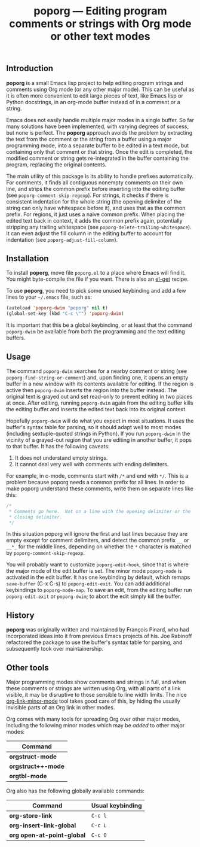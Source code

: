 #+TITLE: poporg — Editing program comments or strings with Org mode or other text modes
#+OPTIONS: H:2

** Introduction

*poporg* is a small Emacs lisp project to help editing program strings and
comments using Org mode (or any other major mode).  This can be useful as it is
often more convenient to edit large pieces of text, like Emacs lisp or Python
docstrings, in an org-mode buffer instead of in a comment or a string.

Emacs does not easily handle multiple major modes in a single buffer.  So far
many solutions have been implemented, with varying degrees of success, but none
is perfect.  The *poporg* approach avoids the problem by extracting the text from
the comment or the string from a buffer using a major programming mode, into a
separate buffer to be edited in a text mode, but containing only that comment or
that string.  Once the edit is completed, the modified comment or string gets
re-integrated in the buffer containing the program, replacing the original
contents.

The main utility of this package is its ability to handle prefixes
automatically.  For comments, it finds all contiguous nonempty comments on their
own line, and strips the common prefix before inserting into the editing buffer
(see =poporg-comment-skip-regexp=).  For strings, it checks if there is consistent
indentation for the whole string (the opening delimiter of the string can only
have whitespace before it), and uses that as the common prefix.  For regions, it
just uses a naive common prefix.  When placing the edited text back in context,
it adds the common prefix again, potentially stripping any trailing whitespace
(see =poporg-delete-trailing-whitespace=).  It can even adjust the fill column in
the editing buffer to account for indentation (see =poporg-adjust-fill-column=).

** Installation

To install *poporg*, move file =poporg.el= to a place where Emacs will find it.  You
might byte-compile the file if you want.  There is also an [[https://github.com/dimitri/el-get][el-get]] recipe.

To use *poporg*, you need to pick some unused keybinding and add a few lines to
your =~/.emacs= file, such as:

#+BEGIN_SRC emacs-lisp
  (autoload 'poporg-dwim "poporg" nil t)
  (global-set-key (kbd "C-c \"") 'poporg-dwim)
#+END_SRC

It is important that this be a global keybinding, or at least that the command
=poporg-dwim= be available from both the programming and the text editing buffers.

** Usage

The command =poporg-dwim= searches for a nearby comment or string (see
=poporg-find-string-or-comment=) and, upon finding one, it opens an empty buffer
in a new window with its contents available for editing.  If the region is
active then =poporg-dwim= inserts the region into the buffer instead.  The
original text is grayed out and set read-only to prevent editing in two places
at once.  After editing, running =poporg-dwim= again from the editing buffer kills
the editing buffer and inserts the edited text back into its original context.

Hopefully =poporg-dwim= will do what you expect in most situations.  It uses the
buffer's syntax table for parsing, so it should adapt well to most modes
(including sextuple-quoted strings in Python).  If you run =poporg-dwim= in the
vicinity of a grayed-out region that you are editing in another buffer, it pops
to that buffer.  It has the following caveats:

 1. It does not understand empty strings.
 2. It cannot deal very well with comments with ending delimiters.

For example, in c-mode, comments start with =/*= and end with =*/=.  This is a
problem because poporg needs a common prefix for all lines.  In order to make
poporg understand these comments, write them on separate lines like this:

#+BEGIN_SRC c
 /*
  * Comments go here.  Not on a line with the opening delimiter or the
  * closing delimiter.
  */
#+END_SRC

In this situation poporg will ignore the first and last lines because they are
empty except for comment delimiters, and detect the common prefix =__= or =__*_= for
the middle lines, depending on whether the =*= character is matched by
=poporg-comment-skip-regexp=.

You will probably want to customize =poporg-edit-hook=, since that is where the
major mode of the edit buffer is set.  The minor mode =poporg-mode= is activated
in the edit buffer.  It has one keybinding by default, which remaps =save-buffer=
(C-x C-s) to =poporg-edit-exit=.  You can add additional keybindings to
=poporg-mode-map=.  To save an edit, from the editing buffer run =poporg-edit-exit=
or =poporg-dwim=; to abort the edit simply kill the buffer.

** History

*poporg* was originally written and maintained by François Pinard, who had
incorporated ideas into it from previous Emacs projects of his.  Joe Rabinoff
refactored the package to use the buffer's syntax table for parsing, and
subsequently took over maintainership.

** Other tools

Major programming modes show comments and strings in full, and when these
comments or strings are written using Org, with all parts of a link visible, it
may be disruptive to those sensible to line width limits.  The nice
[[https://github.com/seanohalpin/org-link-minor-mode][org-link-minor-mode]] tool takes good care of this, by hiding the usually
invisible parts of an Org link in other modes.

Org comes with many tools for spreading Org over other major modes, including
the following minor modes which may be /added/ to other major modes:

  | Command          |
  |------------------|
  | *orgstruct-mode*   |
  | *orgstruct++-mode* |
  | *orgtbl-mode*      |

Org also has the following globally available commands:

  | Command                  | Usual keybinding |
  |--------------------------+------------------|
  | *org-store-link*           | =C-c l=            |
  | *org-insert-link-global*   | =C-c L=            |
  | *org open-at-point-global* | =C-c O=            |
  |--------------------------+------------------|
